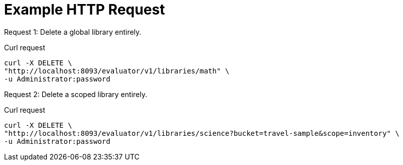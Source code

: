 = Example HTTP Request

[[delete-example-1,request {counter:xref}]]
====
Request {counter:example}: Delete a global library entirely.

.Curl request
[source,sh]
----
curl -X DELETE \
"http://localhost:8093/evaluator/v1/libraries/math" \
-u Administrator:password
----
====

[[delete-example-2,request {counter:xref}]]
====
Request {counter:example}: Delete a scoped library entirely.

.Curl request
[source,sh]
----
curl -X DELETE \
"http://localhost:8093/evaluator/v1/libraries/science?bucket=travel-sample&scope=inventory" \
-u Administrator:password
----
====